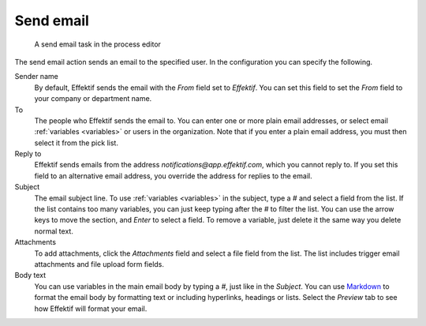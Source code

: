 .. _send-email:

Send email
----------

.. figure:: /_static/images/action-types/email-task.png

   A send email task in the process editor

The send email action sends an email to the specified user.
In the configuration you can specify the following.

Sender name
    By default, Effektif sends the email with the `From` field set to *Effektif*.
    You can set this field to set the `From` field to your company or department name.

To
    The people who Effektif sends the email to.
    You can enter one or more plain email addresses, or select email :ref:`variables <variables>` or users in the organization.
    Note that if you enter a plain email address, you must then select it from the pick list.

Reply to
	Effektif sends emails from the address `notifications@app.effektif.com`, which you cannot reply to.
	If you set this field to an alternative email address, you override the address for replies to the email.

Subject
    The email subject line.
    To use :ref:`variables <variables>` in the subject, type a `#` and select a field from the list.
    If the list contains too many variables, you can just keep typing after the `#` to filter the list.
    You can use the arrow keys to move the section, and *Enter* to select a field.
    To remove a variable, just delete it the same way you delete normal text.

Attachments
    To add attachments, click the *Attachments* field and select a file field from the list.
    The list includes trigger email attachments and file upload form fields.

Body text
    You can use variables in the main email body by typing a `#`, just like in the *Subject*.
    You can use `Markdown <http://daringfireball.net/projects/markdown/basics>`_ to format the email body by formatting text or including hyperlinks, headings or lists.
    Select the `Preview` tab to see how Effektif will format your email.
